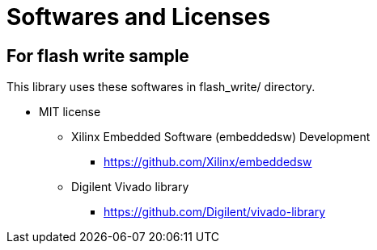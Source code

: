 = Softwares and Licenses

== For flash write sample

This library uses these softwares in flash_write/ directory.

* MIT license
  ** Xilinx Embedded Software (embeddedsw) Development
    *** https://github.com/Xilinx/embeddedsw
  ** Digilent Vivado library
    *** https://github.com/Digilent/vivado-library

